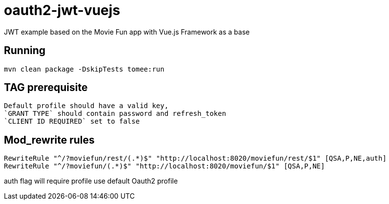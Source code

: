 = oauth2-jwt-vuejs

JWT example based on the Movie Fun app
with Vue.js Framework as a base

== Running

----
mvn clean package -DskipTests tomee:run
----

== TAG prerequisite

----
Default profile should have a valid key,
`GRANT TYPE` should contain password and refresh_token
`CLIENT ID REQUIRED` set to false
----

== Mod_rewrite rules

----
RewriteRule "^/?moviefun/rest/(.*)$" "http://localhost:8020/moviefun/rest/$1" [QSA,P,NE,auth]
RewriteRule "^/?moviefun/(.*)$" "http://localhost:8020/moviefun/$1" [QSA,P,NE]
----

auth flag will require profile use default Oauth2 profile

